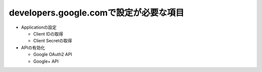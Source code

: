 developers.google.comで設定が必要な項目
=======================================

- Applicationの設定

  - Client IDの取得
  - Client Secretの取得

- APIの有効化

  - Google OAuth2 API
  - Google+ API
